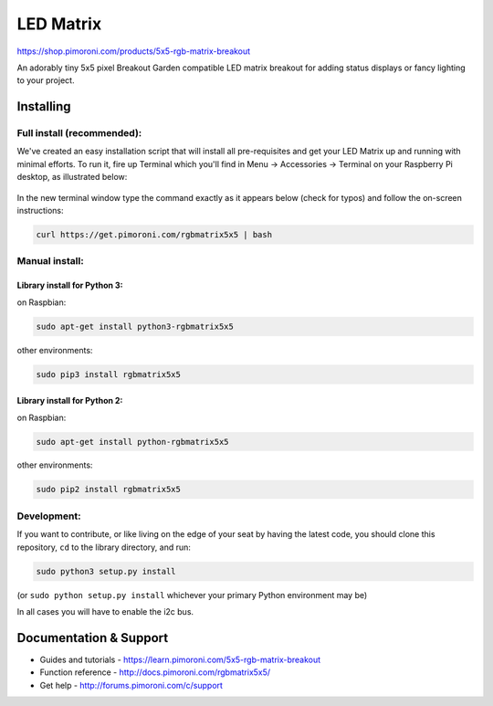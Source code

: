 LED Matrix
==========

|Build Status| |Coverage Status| |PyPi Package| |Python Versions|

https://shop.pimoroni.com/products/5x5-rgb-matrix-breakout

An adorably tiny 5x5 pixel Breakout Garden compatible LED matrix
breakout for adding status displays or fancy lighting to your project.

Installing
----------

Full install (recommended):
~~~~~~~~~~~~~~~~~~~~~~~~~~~

We've created an easy installation script that will install all
pre-requisites and get your LED Matrix up and running with minimal
efforts. To run it, fire up Terminal which you'll find in Menu ->
Accessories -> Terminal on your Raspberry Pi desktop, as illustrated
below:

.. figure:: http://get.pimoroni.com/resources/github-repo-terminal.png
   :alt: Finding the terminal

In the new terminal window type the command exactly as it appears below
(check for typos) and follow the on-screen instructions:

.. code:: bash

    curl https://get.pimoroni.com/rgbmatrix5x5 | bash

Manual install:
~~~~~~~~~~~~~~~

Library install for Python 3:
^^^^^^^^^^^^^^^^^^^^^^^^^^^^^

on Raspbian:

.. code:: bash

    sudo apt-get install python3-rgbmatrix5x5

other environments:

.. code:: bash

    sudo pip3 install rgbmatrix5x5

Library install for Python 2:
^^^^^^^^^^^^^^^^^^^^^^^^^^^^^

on Raspbian:

.. code:: bash

    sudo apt-get install python-rgbmatrix5x5

other environments:

.. code:: bash

    sudo pip2 install rgbmatrix5x5

Development:
~~~~~~~~~~~~

If you want to contribute, or like living on the edge of your seat by
having the latest code, you should clone this repository, ``cd`` to the
library directory, and run:

.. code:: bash

    sudo python3 setup.py install

(or ``sudo python setup.py install`` whichever your primary Python
environment may be)

In all cases you will have to enable the i2c bus.

Documentation & Support
-----------------------

-  Guides and tutorials - https://learn.pimoroni.com/5x5-rgb-matrix-breakout
-  Function reference - http://docs.pimoroni.com/rgbmatrix5x5/
-  Get help - http://forums.pimoroni.com/c/support

.. |Build Status| image:: https://travis-ci.com/pimoroni/rgbmatrix5x5-python.svg?branch=master
   :target: https://travis-ci.com/pimoroni/rgbmatrix5x5-python
.. |Coverage Status| image:: https://coveralls.io/repos/github/pimoroni/rgbmatrix5x5-python/badge.svg?branch=master
   :target: https://coveralls.io/github/pimoroni/rgbmatrix5x5-python?branch=master
.. |PyPi Package| image:: https://img.shields.io/pypi/v/rgbmatrix5x5.svg
   :target: https://pypi.python.org/pypi/rgbmatrix5x5
.. |Python Versions| image:: https://img.shields.io/pypi/pyversions/rgbmatrix5x5.svg
   :target: https://pypi.python.org/pypi/rgbmatrix5x5

